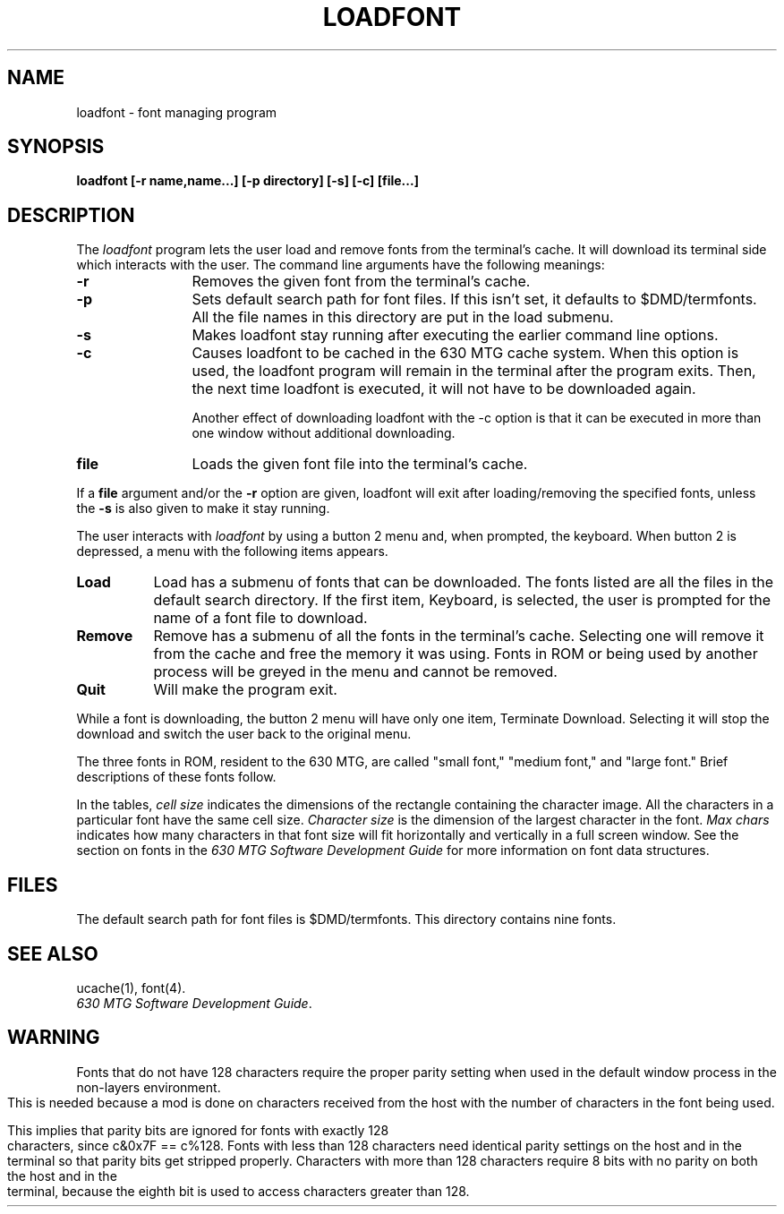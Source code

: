 .ds ZZ DEVELOPMENT PACKAGE
.TH LOADFONT 1 "630 MTG"
.XE "loadfont"
.SH NAME
loadfont \- font managing program
.SH SYNOPSIS
.B 
loadfont [\-r name,name...] [\-p directory] [\-s] [\-c] [file...]
.SH DESCRIPTION
The
.I loadfont
program lets the user load and remove fonts from the terminal's cache.
It will download its terminal side which interacts with
the user. The command line arguments have the following meanings:
.PP
.TP 12
\fB\-r\fR
Removes the given font from the terminal's cache.
.PP
.TP 12
\fB\-p\fR
Sets default search path for font files. If this isn't set,
it defaults to $DMD/termfonts. All the file names in this directory
are put in the load submenu.
.TP 12
\fB\-s\fR
Makes loadfont stay running after executing the earlier command line options.
.PP
.TP 12
\fB\-c\fR
Causes loadfont to be cached in the 630 MTG cache system. When
this option is used, the loadfont program will remain in the
terminal after the program exits. Then, the next time loadfont
is executed, it will not have to be downloaded again.
.sp
Another effect of downloading loadfont with the \-c option is
that it can be executed in more than one window without
additional downloading.
.PP
.TP 12
\fBfile\fR
Loads the given font file into the terminal's cache.
.PP
If a \f3file\f1 argument and/or the
\f3\-r\f1 option are given, loadfont will exit after
loading/removing the specified fonts, unless the \f3\-s\f1 is
also given to make it stay running.
.PP
The user interacts with
.I loadfont
by using a button 2 menu and, when prompted, the keyboard.
When button 2 is depressed, a menu with the following items appears.
.PP
.TP 8
\fBLoad\fR
Load has a submenu of fonts that can be downloaded.
The fonts listed are all the files in the default search directory.
If the first item, Keyboard, is selected, the user is prompted
for the name of a font file to download.
.PP
.TP 8
\fBRemove\fR
Remove has a submenu of all the fonts in the terminal's cache.
Selecting one will remove it from the cache and free the memory
it was using. Fonts in ROM or being used by another process
will be greyed in the menu and cannot be removed.
.PP
.TP 8
\fBQuit\fR
Will make the program exit.
.PP
While a font is downloading, the button 2 menu will have only
one item, Terminate Download. Selecting it will stop the download
and switch the user back to the original menu.
.PP
The three fonts in ROM, resident to the 630 MTG, are called "small
font," "medium font," and "large font."  Brief descriptions of these
fonts follow.
.PP
In the tables, 
.I  cell size
indicates the dimensions of the rectangle containing the character
image.  All the characters in a particular font have the same cell size.
.I Character size
is the dimension of the largest character in the font.  
.I Max chars 
indicates how many characters in that font size will fit 
horizontally and vertically in a full screen
window.  See the section on fonts in the 
\f2630 MTG Software Development Guide\f1
for more information on font data structures.
.sp
.TS
center, box, tab(~);
lb | l.
Font Name~small font
Character Size~6 pixels wide by 9 pixels high
Cell Size~7 pixels wide by 14 pixels high
Max Chars~140 across, 69 down
_
Font Name~medium font       
Character Size~8 pixels wide by 11 pixels high
Cell Size~9 pixels wide by 14 pixels  high        
Max Chars~109 across, 69 down
_
Font Name~large font        
Character Size~9 pixels wide by 12 pixels high  
Cell Size~11 pixels wide by 16 pixels high
Max Chars~89 across, 61 down
_
.TE
.bp
.SH FILES
The default search path for font files is $DMD/termfonts. This
directory contains nine fonts.
.sp 2
.TS
center, box, tab(~);
lb | l.
Font Name~noseprint         
Character Size~5 pixels wide by 7 pixels high 
Cell Size~6 pixels wide by 9 pixels high
Max Chars~163 across, 108 down
Comments~The characters are a single pixel thick and all
~are smaller than the characters found in the 
~resident "small font".
_
Font Name~7x14thin          
Character Size~6 pixels wide by 9 pixels high
Cell Size~7 pixels wide by 14 pixels high
Max Chars~140 across, 69 down
Comments~The difference between "7x14thin" and the resident 
~"small font" is in the thickness of the characters.
~The "7x14thin" consists of characters which are a  
~single pixel in thickness whereas the "small font" 
~consists of characters which are two pixels in thickness.
_
.TE
.bp
.TS
center, box, tab(~);
lb | l.
Font Name~12x18norm         
Character Size~10 pixels wide by 13 pixels high
Cell Size~12 pixels wide by 18 pixels high
Max Chars~81 across, 54 down
Comments~The characters are 2 pixels thick.
_
Font Name~12x25thin                 
Character Size~9 pixels wide by 18 pixels high 
Cell Size~12 pixels wide by 25 pixels high 
Max Chars~81 across, 39 down
Comments~The characters are a single pixel thick.
_
Font Name~12x25norm         
Character Size~9 pixels wide by 18 pixels high 
Cell Size~12 pixels wide by 25 pixels high
Max Chars~81 across, 39 down
Comments~The characters are 2 pixels thick.
_
Font Name~12x25round        
Character Size~9 pixels wide by 18 pixels high 
Cell Size~12 pixels wide by 25 pixels high
Max Chars~81 across, 39 down
Comments~The main difference between this font and the 
~font called "12x25norm" is in the STYLE of the
~characters. The characters in "12x25round" are
~rounder in appearance, whereas the characters in
~"12x25norm" are squarer in appearance.
_
Font Name~12x25BOLD
Character Size~9 pixels wide by 18 pixels high
Cell Size~12 pixels wide by 25 pixels high 
Max Chars~81 across, 39 down
Comments~The characters are 3 pixels thick.
_
Font Name~script
Character Size~15 pixels wide (approx.) by 15 pixels high
Cell Size~16 pixels wide by 24 pixels high
Max Chars~61 across, 40 down
Comments~The characters in this font are created in 
~script style.
_
Font Name~twice_big  
Character Size~18 pixels wide by 24 pixels high
Cell Size~22 pixels wide by 32 pixels high
Max Chars~44 across, 30 down
Comments~The characters are twice as tall and twice as 
~wide as the resident "large font"
_
.TE
.bp
.SH SEE ALSO
ucache(1), font(4).
.br
\f2630 MTG Software Development Guide\f1.
.SH WARNING
.P
Fonts that do not have 128 characters require the proper
parity setting when used in the default window process in the
non-layers environment. This is needed because a mod is done
on characters received from the host with the number of
characters in the font being used.
.P
This implies that parity bits are ignored for fonts with
exactly 128 characters, since c&0x7F == c%128. Fonts with less
than 128 characters need identical parity settings on the host
and in the terminal so that parity bits get stripped properly.
Characters with more than 128 characters require 8 bits with
no parity on both the host and in the terminal, because the
eighth bit is used to access characters greater than
128.
